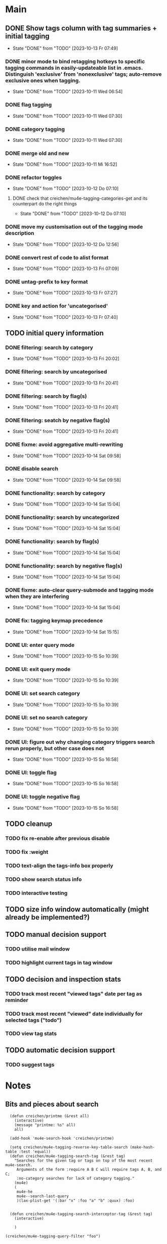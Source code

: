 * Main
** DONE Show tags column with tag summaries + initial tagging
- State "DONE"       from "TODO"       [2023-10-13 Fr 07:49]
*** DONE minor mode to bind retagging hotkeys to specific tagging commands in easily-updateable list in .emacs.  Distinguish 'exclusive' from 'nonexclusive' tags; auto-remove exclusive ones when tagging.
- State "DONE"       from "TODO"       [2023-10-11 Wed 06:54]
*** DONE flag tagging
- State "DONE"       from "TODO"       [2023-10-11 Wed 07:30]
*** DONE category tagging
- State "DONE"       from "TODO"       [2023-10-11 Wed 07:30]
*** DONE merge old and new
- State "DONE"       from "TODO"       [2023-10-11 Mi 16:52]
*** DONE refactor toggles
- State "DONE"       from "TODO"       [2023-10-12 Do 07:10]
**** DONE check that creichen/mu4e-tagging-categories-get and its counterpart do the right things
- State "DONE"       from "TODO"       [2023-10-12 Do 07:10]
*** DONE move my customisation out of the tagging mode description
- State "DONE"       from "TODO"       [2023-10-12 Do 12:56]
*** DONE convert rest of code to alist format
- State "DONE"       from "TODO"       [2023-10-13 Fri 07:09]
*** DONE untag-prefix to key format
- State "DONE"       from "TODO"       [2023-10-13 Fr 07:27]
*** DONE key and action for 'uncategorised'
- State "DONE"       from "TODO"       [2023-10-13 Fr 07:40]
** TODO initial query information
*** DONE filtering: search by category
- State "DONE"       from "TODO"       [2023-10-13 Fri 20:02]
*** DONE filtering: search by uncategorised
- State "DONE"       from "TODO"       [2023-10-13 Fri 20:41]
*** DONE filtering: search by flag(s)
- State "DONE"       from "TODO"       [2023-10-13 Fri 20:41]
*** DONE filtering: seatch by negative flag(s)
- State "DONE"       from "TODO"       [2023-10-13 Fri 20:41]
*** DONE fixme: avoid aggregative multi-rewriting
- State "DONE"       from "TODO"       [2023-10-14 Sat 09:58]
*** DONE disable search
- State "DONE"       from "TODO"       [2023-10-14 Sat 09:58]
*** DONE functionality: search by category
- State "DONE"       from "TODO"       [2023-10-14 Sat 15:04]
*** DONE functionality: search by uncategorized
- State "DONE"       from "TODO"       [2023-10-14 Sat 15:04]
*** DONE functionality: search by flag(s)
- State "DONE"       from "TODO"       [2023-10-14 Sat 15:04]
*** DONE functionality: search by negative flag(s)
- State "DONE"       from "TODO"       [2023-10-14 Sat 15:04]
*** DONE fixme: auto-clear query-submode and tagging mode when they are interfering
- State "DONE"       from "TODO"       [2023-10-14 Sat 15:04]
*** DONE fix: tagging keymap precedence
- State "DONE"       from "TODO"       [2023-10-14 Sat 15:15]
*** DONE UI: enter query mode
- State "DONE"       from "TODO"       [2023-10-15 So 10:39]
*** DONE UI: exit query mode
- State "DONE"       from "TODO"       [2023-10-15 So 10:39]
*** DONE UI: set search category
- State "DONE"       from "TODO"       [2023-10-15 So 10:39]
*** DONE UI: set no search category
- State "DONE"       from "TODO"       [2023-10-15 So 10:39]
*** DONE UI: figure out why changing category triggers search rerun properly, but other case does not
- State "DONE"       from "TODO"       [2023-10-15 So 16:58]
*** DONE UI: toggle flag
- State "DONE"       from "TODO"       [2023-10-15 So 16:58]
*** DONE UI: toggle negative flag
- State "DONE"       from "TODO"       [2023-10-15 So 16:58]
** TODO cleanup
*** TODO fix re-enable after previous disable
*** TODO fix :weight
*** TODO text-align the tags-info box properly
*** TODO show search status info
*** TODO interactive testing
** TODO size info window automatically (might already be implemented?)
** TODO manual decision support
*** TODO utilise mail window
*** TODO highlight current tags in tag window
** TODO decision and inspection stats
*** TODO track most recent "viewed tags" date per tag as reminder
*** TODO track most recent "viewed" date individually for selected tags ("todo")
*** TODO view tag stats
** TODO automatic decision support
*** TODO suggest tags
* Notes
** Bits and pieces about search

#+BEGIN_SRC elisp
  (defun creichen/printme (&rest all)
    (interactive)
    (message "printme: %s" all)
    all)

  (add-hook 'mu4e-search-hook 'creichen/printme)

  (setq creichen/mu4e-tagging-reverse-key-table-search (make-hash-table :test 'equal))
  (defun creichen/mu4e-tagging-search-tag (&rest tag)
    "Searches for the given tag or tags on top of the most recent mu4e-search.
     Arguments of the form :require A B C will require tags A, B, and C;
     :no-category searches for lack of category tagging."
    (mu4e)
    (
     mu4e-he
     mu4e--search-last-query
     )(lax-plist-get '(:bar "x" :foo "a" "b" :quux) :foo)


  (defun creichen/mu4e-tagging-search-interceptor-tag (&rest tag)
    (interactive)

    )

(creichen/mu4e-tagging-query-filter "foo")

#+END_SRC
